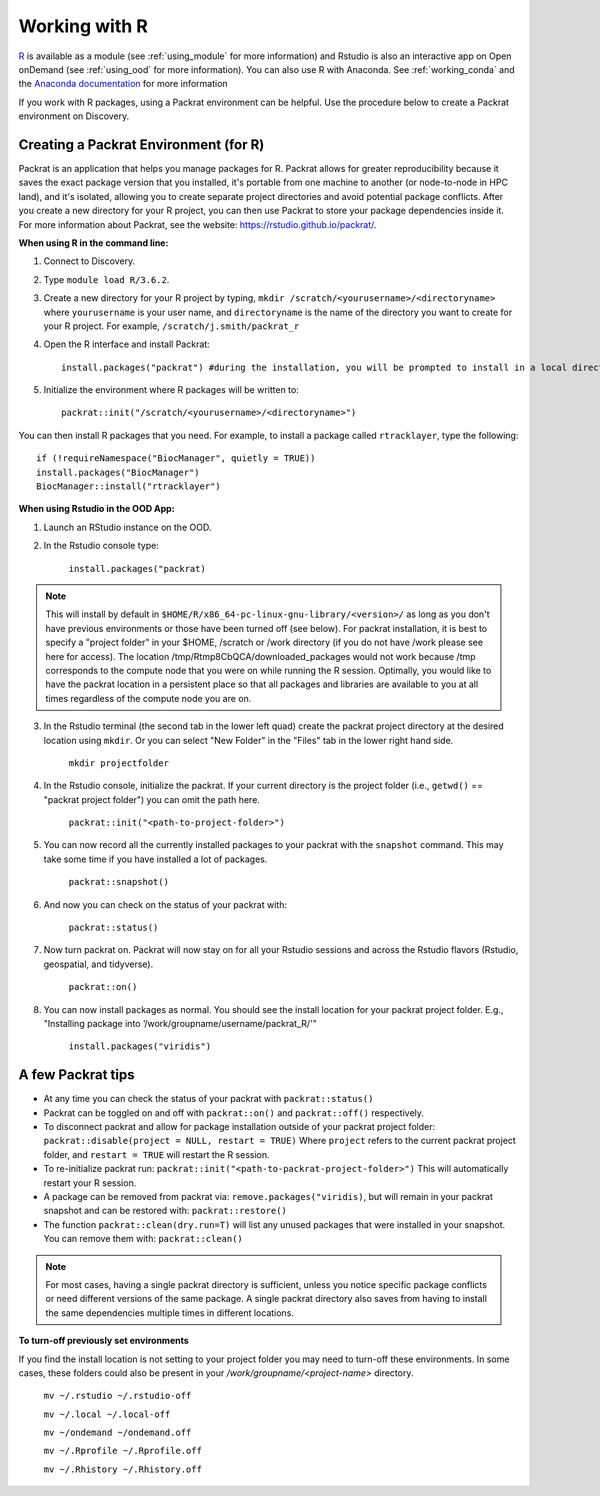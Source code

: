***************
Working with R
***************
`R <https://www.r-project.org/>`_ is available as a module (see :ref:`using_module` for more information) and
Rstudio is also an interactive app on Open onDemand (see :ref:`using_ood` for more information). You can also use R with Anaconda. See :ref:`working_conda` and the `Anaconda documentation <https://docs.anaconda.com/anaconda/packages/r-language-pkg-docs/>`_ for more information

If you work with R packages, using a Packrat environment can be helpful. Use the procedure below to create a Packrat environment on Discovery.

Creating a Packrat Environment (for R)
======================================

Packrat is an application that helps you manage packages for R. Packrat allows for greater reproducibility because it saves the exact package version that you installed, it's portable from one machine to another (or node-to-node in HPC land), and it's isolated, allowing you to create separate project directories and avoid potential package conflicts. After you create a new directory for your R project, you can then use Packrat to store your package dependencies inside it. For more information about Packrat, see the website: https://rstudio.github.io/packrat/.

**When using R in the command line:**

1. Connect to Discovery.
2. Type ``module load R/3.6.2``.
3. Create a new directory for your R project by typing, ``mkdir /scratch/<yourusername>/<directoryname>`` where ``yourusername`` is your user name, and ``directoryname`` is the name of the directory you want to create for your R project. For example, ``/scratch/j.smith/packrat_r``
4. Open the R interface and install Packrat::

    install.packages("packrat") #during the installation, you will be prompted to install in a local directory, as you cannot install as root

5. Initialize the environment where R packages will be written to::

    packrat::init("/scratch/<yourusername>/<directoryname>")

You can then install R packages that you need. For example, to install a package called ``rtracklayer``, type the following::

   if (!requireNamespace("BiocManager", quietly = TRUE))
   install.packages("BiocManager")
   BiocManager::install("rtracklayer")

**When using Rstudio in the OOD App:**

1. Launch an RStudio instance on the OOD.
2. In the Rstudio console type:

         ``install.packages("packrat)`` 

.. note::
        This will install by default in ``$HOME/R/x86_64-pc-linux-gnu-library/<version>/`` as long as you don't have previous environments or those have been turned off (see below). For packrat installation, it is best to specify a "project folder" in your $HOME, /scratch or /work directory (if you do not have /work please see here for access). The location /tmp/Rtmp8CbQCA/downloaded_packages would not work because /tmp corresponds to the compute node that you were on while running the R session. Optimally, you would like to have the packrat location in a persistent place so that all packages and libraries are available to you at all times regardless of the compute node you are on. 

3. In the Rstudio terminal (the second tab in the lower left quad) create the packrat project directory at the desired location using ``mkdir``. Or you can select "New Folder" in the "Files" tab in the lower right hand side.
 
        ``mkdir projectfolder``

4. In the Rstudio console, initialize the packrat. If your current directory is the project folder (i.e., ``getwd()`` == "packrat project folder") you can omit the path here. 

        ``packrat::init("<path-to-project-folder>")`` 

5. You can now record all the currently installed packages to your packrat with the ``snapshot`` command. This may take some time if you have installed a lot of packages.

        ``packrat::snapshot()``

6. And now you can check on the status of your packrat with: 

        ``packrat::status()``

7. Now turn packrat on. Packrat will now stay on for all your Rstudio sessions and across the Rstudio flavors (Rstudio, geospatial, and tidyverse).

        ``packrat::on()``

8. You can now install packages as normal. You should see the install location for your packrat project folder. E.g., "Installing package into ‘/work/groupname/username/packrat_R/'"

        ``install.packages("viridis")``


A few Packrat tips
==================

* At any time you can check the status of your packrat with ``packrat::status()`` 

* Packrat can be toggled on and off with ``packrat::on()`` and ``packrat::off()`` respectively. 

* To disconnect packrat and allow for package installation outside of your packrat project folder: ``packrat::disable(project = NULL, restart = TRUE)`` Where ``project`` refers to the current packrat project folder, and ``restart = TRUE`` will restart the R session.

* To re-initialize packrat run: ``packrat::init("<path-to-packrat-project-folder>")`` This will automatically restart your R session.

* A package can be removed from packrat via: ``remove.packages("viridis)``, but will remain in your packrat snapshot and can be restored with: ``packrat::restore()``

* The function ``packrat::clean(dry.run=T)`` will list any unused packages that were installed in your snapshot. You can remove them with: ``packrat::clean()``

.. note:: 
        For most cases, having a single packrat directory is sufficient, unless you notice specific package conflicts or need different versions of the same package. A single packrat directory also saves from having to install the same dependencies multiple times in different locations.

**To turn-off previously set environments**

If you find the install location is not setting to your project folder you may need to turn-off these environments. In some cases, these folders could also be present in your `/work/groupname/<project-name>` directory. 

        ``mv ~/.rstudio ~/.rstudio-off``

        ``mv ~/.local ~/.local-off``

        ``mv ~/ondemand ~/ondemand.off``
        
        ``mv ~/.Rprofile ~/.Rprofile.off``
        
        ``mv ~/.Rhistory ~/.Rhistory.off``

